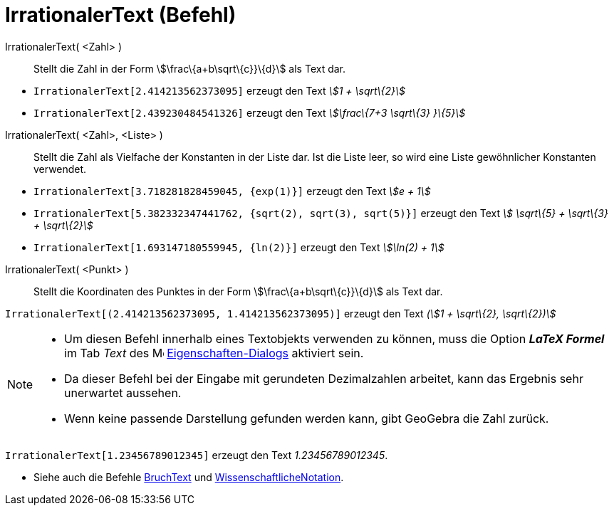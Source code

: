 = IrrationalerText (Befehl)
:page-en: commands/SurdText
ifdef::env-github[:imagesdir: /de/modules/ROOT/assets/images]

IrrationalerText( <Zahl> )::
  Stellt die Zahl in der Form stem:[\frac\{a+b\sqrt\{c}}\{d}] als Text dar.

[EXAMPLE]
====

* `++IrrationalerText[2.414213562373095]++` erzeugt den Text _stem:[1 + \sqrt\{2}]_
* `++IrrationalerText[2.439230484541326]++` erzeugt den Text _stem:[\frac\{7+3 \sqrt\{3} }\{5}]_

====

IrrationalerText( <Zahl>, <Liste> )::
  Stellt die Zahl als Vielfache der Konstanten in der Liste dar. Ist die Liste leer, so wird eine Liste gewöhnlicher
  Konstanten verwendet.

[EXAMPLE]
====

* `++IrrationalerText[3.718281828459045, {exp(1)}]++` erzeugt den Text _stem:[e + 1]_
* `++IrrationalerText[5.382332347441762, {sqrt(2), sqrt(3), sqrt(5)}]++` erzeugt den Text _stem:[ \sqrt\{5} + \sqrt\{3}
+ \sqrt\{2}]_
* `++IrrationalerText[1.693147180559945, {ln(2)}]++` erzeugt den Text _stem:[\ln(2) + 1]_

====

IrrationalerText( <Punkt> )::
  Stellt die Koordinaten des Punktes in der Form stem:[\frac\{a+b\sqrt\{c}}\{d}] als Text dar.

[EXAMPLE]
====

`++IrrationalerText[(2.414213562373095, 1.414213562373095)]++` erzeugt den Text _(stem:[1 + \sqrt\{2}, \sqrt\{2})]_

====

[NOTE]
====

* Um diesen Befehl innerhalb eines Textobjekts verwenden zu können, muss die Option *_LaTeX Formel_* im Tab _Text_ des
image:16px-Menu-options.svg.png[Menu-options.svg,width=16,height=16]
xref:/Eigenschaften_Dialog.adoc[Eigenschaften-Dialogs] aktiviert sein.
* Da dieser Befehl bei der Eingabe mit gerundeten Dezimalzahlen arbeitet, kann das Ergebnis sehr unerwartet aussehen.
* Wenn keine passende Darstellung gefunden werden kann, gibt GeoGebra die Zahl zurück.

[EXAMPLE]
====

`++IrrationalerText[1.23456789012345]++` erzeugt den Text _1.23456789012345_.

====

* Siehe auch die Befehle xref:/commands/BruchText.adoc[BruchText] und
xref:/commands/WissenschaftlicheNotation.adoc[WissenschaftlicheNotation].

====
